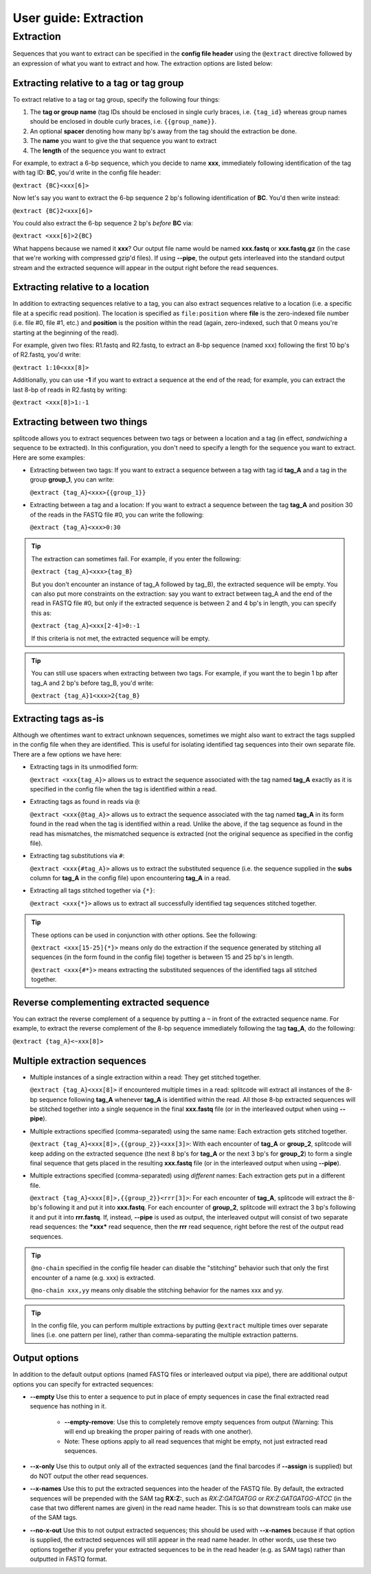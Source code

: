 .. _Extraction guide:

User guide: Extraction
======================

Extraction
^^^^^^^^^^

Sequences that you want to extract can be specified in the **config file header** using the ``@extract`` directive followed by an expression of what you want to extract and how. The extraction options are listed below:


Extracting relative to a tag or tag group
~~~~~~~~~~~~~~~~~~~~~~~~~~~~~~~~~~~~~~~~~

To extract relative to a tag or tag group, specify the following four things:

#. The **tag or group name** (tag IDs should be enclosed in single curly braces, i.e. ``{tag_id}`` whereas group names should be enclosed in double curly braces, i.e. ``{{group_name}}``.
#. An optional **spacer** denoting how many bp's away from the tag should the extraction be done.
#. The **name** you want to give the that sequence you want to extract
#. The **length** of the sequence you want to extract

For example, to extract a 6-bp sequence, which you decide to name **xxx**, immediately following identification of the tag with tag ID: **BC**, you'd write in the config file header:

``@extract {BC}<xxx[6]>``

Now let's say you want to extract the 6-bp sequence 2 bp's following identification of **BC**. You'd then write instead:

``@extract {BC}2<xxx[6]>``

You could also extract the 6-bp sequence 2 bp's *before* **BC** via:

``@extract <xxx[6]>2{BC}``

What happens because we named it **xxx**? Our output file name would be named **xxx.fastq** or **xxx.fastq.gz** (in the case that we're working with compressed gzip'd files). If using **--pipe**, the output gets interleaved into the standard output stream and the extracted sequence will appear in the output right before the read sequences.

.. seealso::

   :ref:`example page`
     The example in this documentation provides a sample usage of the ``@extract`` directive.


Extracting relative to a location
~~~~~~~~~~~~~~~~~~~~~~~~~~~~~~~~~

In addition to extracting sequences relative to a tag, you can also extract sequences relative to a location (i.e. a specific file at a specific read position). The location is specified as ``file:position`` where **file** is the zero-indexed file number (i.e. file #0, file #1, etc.) and **position** is the position within the read (again, zero-indexed, such that 0 means you're starting at the beginning of the read).

For example, given two files: R1.fastq and R2.fastq, to extract an 8-bp sequence (named xxx) following the first 10 bp's of R2.fastq, you'd write:

``@extract 1:10<xxx[8]>``

Additionally, you can use **-1** if you want to extract a sequence at the end of the read; for example, you can extract the last 8-bp of reads in R2.fastq by writing:

``@extract <xxx[8]>1:-1``


Extracting between two things
~~~~~~~~~~~~~~~~~~~~~~~~~~~~~

splitcode allows you to extract sequences between two tags or between a location and a tag (in effect, *sandwiching* a sequence to be extracted). In this configuration, you don't need to specify a length for the sequence you want to extract. Here are some examples:

* Extracting between two tags: If you want to extract a sequence between a tag with tag id **tag_A** and a tag in the group **group_1**, you can write:
  
  ``@extract {tag_A}<xxx>{{group_1}}``

* Extracting between a tag and a location: If you want to extract a sequence between the tag **tag_A** and position 30 of the reads in the FASTQ file #0, you can write the following:
  
  ``@extract {tag_A}<xxx>0:30``

.. tip::

   The extraction can sometimes fail. For example, if you enter the following:
   
   ``@extract {tag_A}<xxx>{tag_B}``
   
   But you don't encounter an instance of tag_A followed by tag_B), the extracted sequence will be empty. You can also put more constraints on the extraction: say you want to extract between tag_A and the end of the read in FASTQ file #0, but only if the extracted sequence is between 2 and 4 bp's in length, you can specify this as:
   
   ``@extract {tag_A}<xxx[2-4]>0:-1``
   
   If this criteria is not met, the extracted sequence will be empty.

.. tip::

   You can still use spacers when extracting between two tags. For example, if you want the to begin 1 bp after tag_A and 2 bp's before tag_B, you'd write:
   
   ``@extract {tag_A}1<xxx>2{tag_B}``

Extracting tags as-is
~~~~~~~~~~~~~~~~~~~~~

Although we oftentimes want to extract unknown sequences, sometimes we might also want to extract the tags supplied in the config file when they are identified. This is useful for isolating identified tag sequences into their own separate file. There are a few options we have here:

* Extracting tags in its unmodified form:
  
  ``@extract <xxx{tag_A}>`` allows us to extract the sequence associated with the tag named **tag_A** exactly as it is specified in the config file when the tag is identified within a read.

* Extracting tags as found in reads via ``@``:
  
  ``@extract <xxx{@tag_A}>`` allows us to extract the sequence associated with the tag named **tag_A** in its form found in the read when the tag is identified within a read. Unlike the above, if the tag sequence as found in the read has mismatches, the mismatched sequence is extracted (not the original sequence as specified in the config file).

* Extracting tag substitutions via ``#``:

  ``@extract <xxx{#tag_A}>`` allows us to extract the substituted sequence (i.e. the sequence supplied in the **subs** column for **tag_A** in the config file) upon encountering **tag_A** in a read.

* Extracting all tags stitched together via ``{*}``:

  ``@extract <xxx{*}>`` allows us to extract all successfully identified tag sequences stitched together.

.. tip::

   These options can be used in conjunction with other options. See the following:
   
   ``@extract <xxx[15-25]{*}>`` means only do the extraction if the sequence generated by stitching all sequences (in the form found in the config file) together is between 15 and 25 bp's in length.
   
   ``@extract <xxx{#*}>`` means extracting the substituted sequences of the identified tags all stitched together.


Reverse complementing extracted sequence
~~~~~~~~~~~~~~~~~~~~~~~~~~~~~~~~~~~~~~~~

You can extract the reverse complement of a sequence by putting a ``~`` in front of the extracted sequence name. For example, to extract the reverse complement of the 8-bp sequence immediately following the tag **tag_A**, do the following:

``@extract {tag_A}<~xxx[8]>``

.. _Multiple extractions guide:

Multiple extraction sequences
~~~~~~~~~~~~~~~~~~~~~~~~~~~~~

* Multiple instances of a single extraction within a read: They get stitched together.

  ``@extract {tag_A}<xxx[8]>`` if encountered multiple times in a read: splitcode will extract all instances of the 8-bp sequence following **tag_A** whenever **tag_A** is identified within the read. All those 8-bp extracted sequences will be stitched together into a single sequence in the final **xxx.fastq** file (or in the interleaved output when using **--pipe**).

* Multiple extractions specified (comma-separated) using the same name: Each extraction gets stitched together.

  ``@extract {tag_A}<xxx[8]>,{{group_2}}<xxx[3]>``: With each encounter of **tag_A** or **group_2**, splitcode will keep adding on the extracted sequence (the next 8 bp's for **tag_A** or the next 3 bp's for **group_2**) to form a single final sequence that gets placed in the resulting **xxx.fastq** file (or in the interleaved output when using **--pipe**).

* Multiple extractions specified (comma-separated) using *different* names: Each extraction gets put in a different file.

  ``@extract {tag_A}<xxx[8]>,{{group_2}}<rrr[3]>``: For each encounter of **tag_A**, splitcode will extract the 8-bp's following it and put it into **xxx.fastq**. For each encounter of **group_2**, splitcode will extract the 3 bp's following it and put it into **rrr.fastq**. If, instead, **--pipe** is used as output, the interleaved output will consist of two separate read sequences: the ***xxx*** read sequence, then the **rrr** read sequence, right before the rest of the output read sequences.
  
.. tip::

   ``@no-chain`` specified in the config file header can disable the "stitching" behavior such that only the first encounter of a name (e.g. xxx) is extracted.

   ``@no-chain xxx,yy`` means only disable the stitching behavior for the names xxx and yy.
  
.. tip::

   In the config file, you can perform multiple extractions by putting ``@extract`` multiple times over separate lines (i.e. one pattern per line), rather than comma-separating the multiple extraction patterns.

.. _Output extractions guide:

Output options
~~~~~~~~~~~~~~

In addition to the default output options (named FASTQ files or interleaved output via pipe), there are additional output options you can specify for extracted sequences:

* **--empty** Use this to enter a sequence to put in place of empty sequences in case the final extracted read sequence has nothing in it.

   * **--empty-remove**: Use this to completely remove empty sequences from output (Warning: This will end up breaking the proper pairing of reads with one another).

   * Note: These options apply to all read sequences that might be empty, not just extracted read sequences.

* **--x-only** Use this to output only all of the extracted sequences (and the final barcodes if **--assign** is supplied) but do NOT output the other read sequences.

* **--x-names** Use this to put the extracted sequences into the header of the FASTQ file. By default, the extracted sequences will be prepended with the SAM tag **RX:Z:**, such as *RX:Z:GATGATGG* or *RX:Z:GATGATGG-ATCC* (in the case that two different names are given) in the read name header. This is so that downstream tools can make use of the SAM tags.

* **--no-x-out** Use this to not output extracted sequences; this should be used with **--x-names** because if that option is supplied, the extracted sequences will still appear in the read name header. In other words, use these two options together if you prefer your extracted sequences to be in the read header (e.g. as SAM tags) rather than outputted in FASTQ format.
